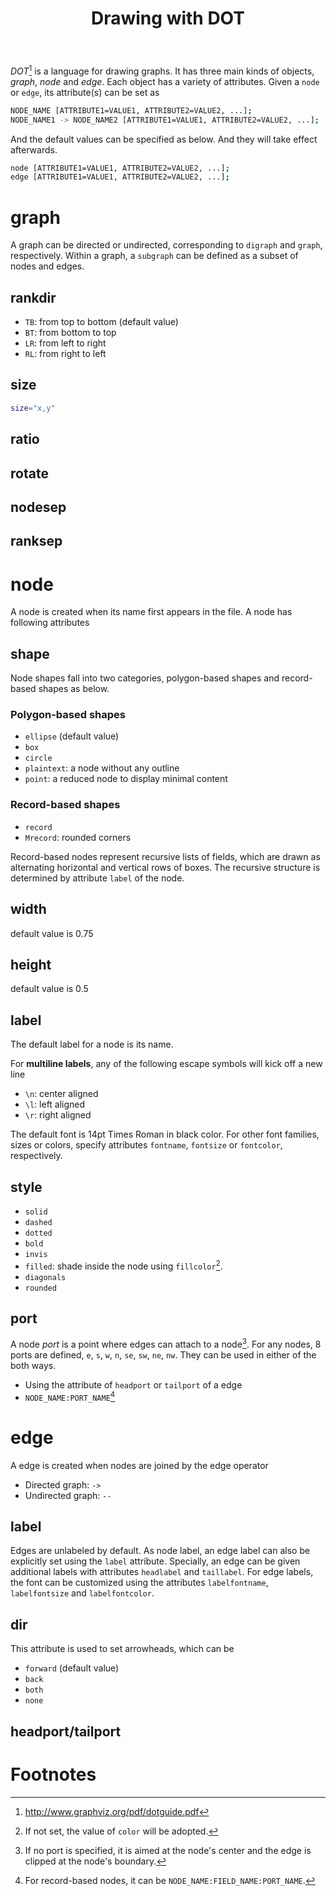 #+TITLE: Drawing with DOT
#+OPTIONS: num:6

/DOT/[fn:4] is a language for drawing graphs. It has three main kinds of objects, /graph/, /node/ and /edge/. Each object has a variety of attributes. Given a =node= or =edge=, its attribute(s) can be set as
#+BEGIN_SRC sh
NODE_NAME [ATTRIBUTE1=VALUE1, ATTRIBUTE2=VALUE2, ...];
NODE_NAME1 -> NODE_NAME2 [ATTRIBUTE1=VALUE1, ATTRIBUTE2=VALUE2, ...];
#+END_SRC
And the default values can be specified as below. And they will take effect afterwards.
#+BEGIN_SRC sh
node [ATTRIBUTE1=VALUE1, ATTRIBUTE2=VALUE2, ...];
edge [ATTRIBUTE1=VALUE1, ATTRIBUTE2=VALUE2, ...];
#+END_SRC

* graph
A graph can be directed or undirected, corresponding to =digraph= and =graph=, respectively. Within a graph, a =subgraph= can be defined as a subset of nodes and edges.
** rankdir
- =TB=: from top to bottom (default value)
- =BT=: from bottom to top
- =LR=: from left to right
- =RL=: from right to left
** size
#+BEGIN_SRC sh
size="x,y"
#+END_SRC
** ratio
** rotate
** nodesep
** ranksep
* node
A node is created when its name first appears in the file. A node has following attributes
** shape
Node shapes fall into two categories, polygon-based shapes and record-based shapes as below.
*** Polygon-based shapes
- =ellipse= (default value)
- =box=
- =circle=
- =plaintext=: a node without any outline
- =point=: a reduced node to display minimal content
*** Record-based shapes
- =record=
- =Mrecord=: rounded corners
Record-based nodes represent recursive lists of fields, which are drawn as alternating horizontal and vertical rows of boxes. The recursive structure is determined by attribute =label= of the node.
** width
default value is 0.75
** height
default value is 0.5
** label
The default label for a node is its name.

For *multiline labels*, any of the following escape symbols will kick off a new line
- =\n=: center aligned
- =\l=: left aligned
- =\r=: right aligned
The default font is 14pt Times Roman in black color. For other font families, sizes or colors, specify attributes =fontname=, =fontsize= or =fontcolor=, respectively.
** style
- =solid=
- =dashed=
- =dotted=
- =bold=
- =invis=
- =filled=: shade inside the node using =fillcolor=[fn:1].
- =diagonals=
- =rounded=
** port
A node /port/ is a point where edges can attach to a node[fn:2]. For any nodes, 8 ports are defined, =e=, =s=, =w=, =n=, =se=, =sw=, =ne=, =nw=. They can be used in either of the both ways.
- Using the attribute of =headport= or =tailport= of a edge
- =NODE_NAME:PORT_NAME=[fn:3]
* edge
A edge is created when nodes are joined by the edge operator
- Directed graph: =->=
- Undirected graph: =--=
** label
Edges are unlabeled by default. As node label, an edge label can also be explicitly set using the =label= attribute. Specially, an edge can be given additional labels with attributes =headlabel= and =taillabel=. For edge labels, the font can be customized using the attributes =labelfontname=, =labelfontsize= and =labelfontcolor=.
** dir
This attribute is used to set arrowheads, which can be
- =forward= (default value)
- =back=
- =both=
- =none=
** headport/tailport
* Footnotes

[fn:1] If not set, the value of =color= will be adopted.

[fn:2] If no port is specified, it is aimed at the node's center and the edge is clipped at the node's boundary.

[fn:3] For record-based nodes, it can be =NODE_NAME:FIELD_NAME:PORT_NAME=.

[fn:4] http://www.graphviz.org/pdf/dotguide.pdf


